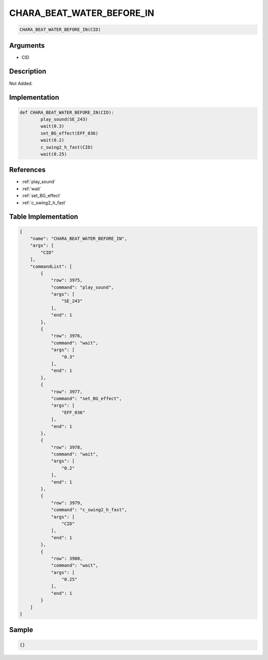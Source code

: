 .. _CHARA_BEAT_WATER_BEFORE_IN:

CHARA_BEAT_WATER_BEFORE_IN
========================

.. code-block:: text

	CHARA_BEAT_WATER_BEFORE_IN(CID)


Arguments
------------

* CID

Description
-------------

Not Added.

Implementation
-------------

.. code-block:: python

	def CHARA_BEAT_WATER_BEFORE_IN(CID):
		play_sound(SE_243)
		wait(0.3)
		set_BG_effect(EFF_036)
		wait(0.2)
		c_swing2_h_fast(CID)
		wait(0.25)

References
-------------
* :ref:`play_sound`
* :ref:`wait`
* :ref:`set_BG_effect`
* :ref:`c_swing2_h_fast`

Table Implementation
-------------

.. code-block:: json

	{
	    "name": "CHARA_BEAT_WATER_BEFORE_IN",
	    "args": [
	        "CID"
	    ],
	    "commandList": [
	        {
	            "row": 3975,
	            "command": "play_sound",
	            "args": [
	                "SE_243"
	            ],
	            "end": 1
	        },
	        {
	            "row": 3976,
	            "command": "wait",
	            "args": [
	                "0.3"
	            ],
	            "end": 1
	        },
	        {
	            "row": 3977,
	            "command": "set_BG_effect",
	            "args": [
	                "EFF_036"
	            ],
	            "end": 1
	        },
	        {
	            "row": 3978,
	            "command": "wait",
	            "args": [
	                "0.2"
	            ],
	            "end": 1
	        },
	        {
	            "row": 3979,
	            "command": "c_swing2_h_fast",
	            "args": [
	                "CID"
	            ],
	            "end": 1
	        },
	        {
	            "row": 3980,
	            "command": "wait",
	            "args": [
	                "0.25"
	            ],
	            "end": 1
	        }
	    ]
	}

Sample
-------------

.. code-block:: json

	{}
